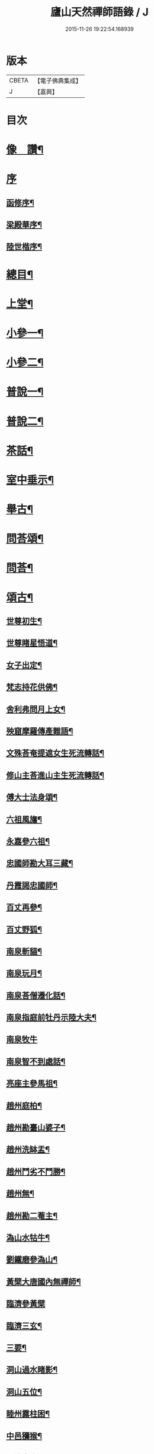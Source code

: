 #+TITLE: 廬山天然禪師語錄 / J
#+DATE: 2015-11-26 19:22:54.168939
* 版本
 |     CBETA|【電子佛典集成】|
 |         J|【嘉興】    |

* 目次
* [[file:KR6q0526_001.txt::001-0125a2][像　讚¶]]
* [[file:KR6q0526_001.txt::001-0125a15][序]]
** [[file:KR6q0526_001.txt::001-0125a16][函修序¶]]
** [[file:KR6q0526_001.txt::0125c2][梁殿華序¶]]
** [[file:KR6q0526_001.txt::0125c22][陸世楷序¶]]
* [[file:KR6q0526_001.txt::0126b2][總目¶]]
* [[file:KR6q0526_001.txt::0126c4][上堂¶]]
* [[file:KR6q0526_002.txt::002-0132b4][小參一¶]]
* [[file:KR6q0526_003.txt::003-0138c4][小參二¶]]
* [[file:KR6q0526_004.txt::004-0144c4][普說一¶]]
* [[file:KR6q0526_005.txt::005-0151c4][普說二¶]]
* [[file:KR6q0526_005.txt::0155a26][茶話¶]]
* [[file:KR6q0526_006.txt::006-0157a4][室中垂示¶]]
* [[file:KR6q0526_007.txt::007-0162b4][舉古¶]]
* [[file:KR6q0526_007.txt::0164c12][問荅頌¶]]
* [[file:KR6q0526_008.txt::008-0167b4][問荅¶]]
* [[file:KR6q0526_008.txt::0169a9][頌古¶]]
** [[file:KR6q0526_008.txt::0169a10][世尊初生¶]]
** [[file:KR6q0526_008.txt::0169a12][世尊睹星悟道¶]]
** [[file:KR6q0526_008.txt::0169a17][女子出定¶]]
** [[file:KR6q0526_008.txt::0169a20][梵志持花供佛¶]]
** [[file:KR6q0526_008.txt::0169a23][舍利弗問月上女¶]]
** [[file:KR6q0526_008.txt::0169a27][殃窟摩羅傳產難語¶]]
** [[file:KR6q0526_008.txt::0169a30][文殊荅奄提遮女生死流轉話¶]]
** [[file:KR6q0526_008.txt::0169b3][修山主荅進山主生死流轉話¶]]
** [[file:KR6q0526_008.txt::0169b8][傅大士法身頌¶]]
** [[file:KR6q0526_008.txt::0169b11][六祖風旛¶]]
** [[file:KR6q0526_008.txt::0169b19][永嘉參六祖¶]]
** [[file:KR6q0526_008.txt::0169b22][忠國師勘大耳三藏¶]]
** [[file:KR6q0526_008.txt::0169b25][丹霞謁忠國師¶]]
** [[file:KR6q0526_008.txt::0169b28][百丈再參¶]]
** [[file:KR6q0526_008.txt::0169c5][百丈野狐¶]]
** [[file:KR6q0526_008.txt::0169c11][南泉斬貓¶]]
** [[file:KR6q0526_008.txt::0169c17][南泉玩月¶]]
** [[file:KR6q0526_008.txt::0169c21][南泉荅僧遷化話¶]]
** [[file:KR6q0526_008.txt::0169c25][南泉指庭前牡丹示陸大夫¶]]
** [[file:KR6q0526_008.txt::0169c30][南泉牧牛]]
** [[file:KR6q0526_008.txt::0170a3][南泉智不到處話¶]]
** [[file:KR6q0526_008.txt::0170a7][亮座主參馬祖¶]]
** [[file:KR6q0526_008.txt::0170a11][趙州庭柏¶]]
** [[file:KR6q0526_008.txt::0170a16][趙州勘臺山婆子¶]]
** [[file:KR6q0526_008.txt::0170a29][趙州洗缽盂¶]]
** [[file:KR6q0526_008.txt::0170b5][趙州鬥劣不鬥勝¶]]
** [[file:KR6q0526_008.txt::0170b9][趙州無¶]]
** [[file:KR6q0526_008.txt::0170b15][趙州勘二菴主¶]]
** [[file:KR6q0526_008.txt::0170b20][溈山水牯牛¶]]
** [[file:KR6q0526_008.txt::0170b23][劉鐵磨參溈山¶]]
** [[file:KR6q0526_008.txt::0170b28][黃檗大唐國內無禪師¶]]
** [[file:KR6q0526_008.txt::0170b30][臨濟參黃檗]]
** [[file:KR6q0526_008.txt::0170c6][臨濟三玄¶]]
** [[file:KR6q0526_008.txt::0170c13][三要¶]]
** [[file:KR6q0526_008.txt::0170c20][洞山過水睹影¶]]
** [[file:KR6q0526_008.txt::0170c23][洞山五位¶]]
** [[file:KR6q0526_008.txt::0171a4][睦州露柱困¶]]
** [[file:KR6q0526_008.txt::0171a7][中邑獼猴¶]]
** [[file:KR6q0526_008.txt::0171a11][長沙本來人¶]]
** [[file:KR6q0526_008.txt::0171a16][長沙黃鶴樓題詩¶]]
** [[file:KR6q0526_008.txt::0171a19][投子大死人卻活話¶]]
** [[file:KR6q0526_008.txt::0171a22][曹山三墮¶]]
** [[file:KR6q0526_008.txt::0171b5][興化打中間底¶]]
** [[file:KR6q0526_008.txt::0171b8][興化打維那¶]]
** [[file:KR6q0526_008.txt::0171b11][德山參龍潭¶]]
** [[file:KR6q0526_008.txt::0171b15][德山今夜不荅話¶]]
** [[file:KR6q0526_008.txt::0171b18][德山托缽¶]]
** [[file:KR6q0526_008.txt::0171b23][高亭簡隔江見德山¶]]
** [[file:KR6q0526_008.txt::0171b26][大隋壞¶]]
** [[file:KR6q0526_008.txt::0171b30][石霜不壞]]
** [[file:KR6q0526_008.txt::0171c4][玄沙三種病人¶]]
** [[file:KR6q0526_008.txt::0171c9][僧請益雲門三種病人¶]]
** [[file:KR6q0526_008.txt::0171c12][雲門東山水上行¶]]
** [[file:KR6q0526_008.txt::0171c17][南院啐啄同時¶]]
** [[file:KR6q0526_008.txt::0171c20][夾山參船子¶]]
** [[file:KR6q0526_008.txt::0171c23][首山竹篦子¶]]
** [[file:KR6q0526_008.txt::0171c26][汾陽參首山¶]]
** [[file:KR6q0526_008.txt::0171c29][洞山麻三觔¶]]
** [[file:KR6q0526_008.txt::0172a4][百丈恆參法眼於外道問佛話悟旨¶]]
** [[file:KR6q0526_008.txt::0172a7][雲峰悅參大愚芝¶]]
** [[file:KR6q0526_008.txt::0172a10][黃龍三關¶]]
** [[file:KR6q0526_008.txt::0172a17][兜率悅勘僧三問¶]]
** [[file:KR6q0526_008.txt::0172a24][高峰枕子墜地¶]]
** [[file:KR6q0526_008.txt::0172a27][壽昌大好山¶]]
** [[file:KR6q0526_008.txt::0172a30][博山參壽昌悟由¶]]
** [[file:KR6q0526_008.txt::0172b3][先長慶參博山機緣¶]]
** [[file:KR6q0526_008.txt::0172b6][婆子燒菴¶]]
** [[file:KR6q0526_008.txt::0172b13][倩女離魂¶]]
** [[file:KR6q0526_008.txt::0172b16][淫怒癡即戒定慧¶]]
** [[file:KR6q0526_008.txt::0172b19][塵勞起而佛道成妄想興而菩提現¶]]
** [[file:KR6q0526_008.txt::0172b22][一念之中得見十方諸佛¶]]
* [[file:KR6q0526_009.txt::009-0172c4][讚¶]]
** [[file:KR6q0526_009.txt::009-0172c5][釋迦文佛¶]]
** [[file:KR6q0526_009.txt::009-0172c22][雪山像¶]]
** [[file:KR6q0526_009.txt::009-0172c25][栴檀像¶]]
** [[file:KR6q0526_009.txt::009-0172c28][阿彌陀佛¶]]
** [[file:KR6q0526_009.txt::0173a3][觀世音大士¶]]
** [[file:KR6q0526_009.txt::0173c16][普賢大士¶]]
** [[file:KR6q0526_009.txt::0173c22][布袋和尚¶]]
** [[file:KR6q0526_009.txt::0173c29][十八羅漢¶]]
*** [[file:KR6q0526_009.txt::0173c29][引]]
*** [[file:KR6q0526_009.txt::0174a1][第一尊者]]
*** [[file:KR6q0526_009.txt::0174a5][第二尊者]]
*** [[file:KR6q0526_009.txt::0174a9][第三尊者]]
*** [[file:KR6q0526_009.txt::0174a13][第四尊者]]
*** [[file:KR6q0526_009.txt::0174a17][第五尊者]]
*** [[file:KR6q0526_009.txt::0174a21][第六尊者]]
*** [[file:KR6q0526_009.txt::0174a25][第七尊者]]
*** [[file:KR6q0526_009.txt::0174a30][第八尊者]]
*** [[file:KR6q0526_009.txt::0174b4][第九尊者]]
*** [[file:KR6q0526_009.txt::0174b8][第十尊者]]
*** [[file:KR6q0526_009.txt::0174b11][第十一尊者]]
*** [[file:KR6q0526_009.txt::0174b15][第十二尊者]]
*** [[file:KR6q0526_009.txt::0174b19][第十三尊者]]
*** [[file:KR6q0526_009.txt::0174b23][第十四尊者]]
*** [[file:KR6q0526_009.txt::0174b27][第十五尊者]]
*** [[file:KR6q0526_009.txt::0174c1][第十六尊者]]
*** [[file:KR6q0526_009.txt::0174c5][第十七尊者]]
*** [[file:KR6q0526_009.txt::0174c9][第十八尊者]]
** [[file:KR6q0526_009.txt::0174c14][南院顒和尚¶]]
** [[file:KR6q0526_009.txt::0174c17][本師空隱和尚¶]]
** [[file:KR6q0526_009.txt::0174c27][自讚¶]]
** [[file:KR6q0526_009.txt::0175a8][千山剩人可和尚¶]]
* [[file:KR6q0526_009.txt::0175a11][偈¶]]
** [[file:KR6q0526_009.txt::0175a12][示獨露禪人¶]]
** [[file:KR6q0526_009.txt::0175a15][示喜維那病中¶]]
** [[file:KR6q0526_009.txt::0175a17][題繡芙蓉石榴¶]]
** [[file:KR6q0526_009.txt::0175a20][中秋玩月寄熊魚山內閣齊雲山中¶]]
** [[file:KR6q0526_009.txt::0175a23][別熊魚山呈偈¶]]
** [[file:KR6q0526_009.txt::0175a26][刻訶林語錄謝諸檀越¶]]
** [[file:KR6q0526_009.txt::0175a30][示巖侍者]]
** [[file:KR6q0526_009.txt::0175b4][示翁子鄭居士¶]]
** [[file:KR6q0526_009.txt::0175b9][示無二禪人¶]]
** [[file:KR6q0526_009.txt::0175b12][示守德禪人¶]]
** [[file:KR6q0526_009.txt::0175b15][示明雪禪人參高峰落枕子因緣¶]]
** [[file:KR6q0526_009.txt::0175b19][示巖侍者¶]]
** [[file:KR6q0526_009.txt::0175b22][示程雪池居士¶]]
** [[file:KR6q0526_009.txt::0175b25][示梁同菴居士¶]]
** [[file:KR6q0526_009.txt::0175b28][別復禮法師真妄偈¶]]
** [[file:KR6q0526_009.txt::0175c2][示臺設禪人¶]]
** [[file:KR6q0526_009.txt::0175c5][示非巖禪人¶]]
** [[file:KR6q0526_009.txt::0175c9][示萬賴禪人¶]]
** [[file:KR6q0526_009.txt::0175c12][示哲喬禪人病中¶]]
** [[file:KR6q0526_009.txt::0175c16][示體盡禪人¶]]
** [[file:KR6q0526_009.txt::0175c19][警夜¶]]
** [[file:KR6q0526_009.txt::0175c26][示月千上座¶]]
** [[file:KR6q0526_009.txt::0175c29][示臺設禪人¶]]
** [[file:KR6q0526_009.txt::0176a3][示通復禪人¶]]
** [[file:KR6q0526_009.txt::0176a6][題鏡示諸禪¶]]
** [[file:KR6q0526_009.txt::0176a11][示旋菴監寺¶]]
** [[file:KR6q0526_009.txt::0176a14][示鐵花禪人¶]]
** [[file:KR6q0526_009.txt::0176a17][示光半禪人¶]]
** [[file:KR6q0526_009.txt::0176a20][示幻生李居士¶]]
** [[file:KR6q0526_009.txt::0176a23][警眾¶]]
** [[file:KR6q0526_009.txt::0176a30][示平物何居士]]
** [[file:KR6q0526_009.txt::0176b4][示見一侍者¶]]
** [[file:KR6q0526_009.txt::0176b7][示足兩書記¶]]
** [[file:KR6q0526_009.txt::0176b10][示塵外禪人¶]]
** [[file:KR6q0526_009.txt::0176b13][乞米偈¶]]
** [[file:KR6q0526_009.txt::0176b16][示無方監寺¶]]
** [[file:KR6q0526_009.txt::0176b19][妙靜主呈船子頌卻示¶]]
** [[file:KR6q0526_009.txt::0176b22][示止言知客¶]]
** [[file:KR6q0526_009.txt::0176b27][示高煦發居士¶]]
** [[file:KR6q0526_009.txt::0176b30][示撲非薪道者¶]]
** [[file:KR6q0526_009.txt::0176c3][示何見性居士¶]]
** [[file:KR6q0526_009.txt::0176c6][題宗譜¶]]
** [[file:KR6q0526_009.txt::0176c9][乞米¶]]
** [[file:KR6q0526_009.txt::0176c12][贈陸太守孝山¶]]
** [[file:KR6q0526_009.txt::0176c15][寄示海幢監院解虎¶]]
** [[file:KR6q0526_009.txt::0176c18][寄壽劉持平撫軍¶]]
** [[file:KR6q0526_009.txt::0176c21][示住力地居士¶]]
** [[file:KR6q0526_009.txt::0176c24][示法遠禪人¶]]
** [[file:KR6q0526_009.txt::0176c26][讀華嚴¶]]
** [[file:KR6q0526_009.txt::0177a6][佛法偈¶]]
** [[file:KR6q0526_009.txt::0177a13][示諸子助參¶]]
** [[file:KR6q0526_009.txt::0177a18][別七佛偈¶]]
** [[file:KR6q0526_009.txt::0177b3][讀首山念室中示僧偈¶]]
** [[file:KR6q0526_009.txt::0177b8][讀曹山寂旨訣偶作¶]]
** [[file:KR6q0526_009.txt::0177b15][夢軒書壁四首¶]]
* [[file:KR6q0526_009.txt::0177b24][銘¶]]
** [[file:KR6q0526_009.txt::0177b25][棲賢舍利塔銘¶]]
** [[file:KR6q0526_009.txt::0177c6][海幢舍利塔銘¶]]
** [[file:KR6q0526_009.txt::0177c17][丹霞舍利塔銘¶]]
** [[file:KR6q0526_009.txt::0177c30][鳴尺銘]]
** [[file:KR6q0526_009.txt::0178a3][禪板銘¶]]
** [[file:KR6q0526_009.txt::0178a5][室左壁銘¶]]
** [[file:KR6q0526_009.txt::0178a8][右壁銘¶]]
** [[file:KR6q0526_009.txt::0178a11][為妙峰禪人銘衣¶]]
** [[file:KR6q0526_009.txt::0178a14][竹篦銘¶]]
** [[file:KR6q0526_009.txt::0178a17][水雲團研銘¶]]
** [[file:KR6q0526_009.txt::0178a20][解空閣新製研銘¶]]
** [[file:KR6q0526_009.txt::0178a27][研銘¶]]
** [[file:KR6q0526_009.txt::0178a29][禪床銘¶]]
** [[file:KR6q0526_009.txt::0178b2][笠銘¶]]
** [[file:KR6q0526_009.txt::0178b5][拄杖銘¶]]
** [[file:KR6q0526_009.txt::0178b12][禪床銘¶]]
** [[file:KR6q0526_009.txt::0178b16][禪几銘¶]]
* [[file:KR6q0526_010.txt::010-0178c4][書問¶]]
** [[file:KR6q0526_010.txt::010-0178c5][復二嚴藏主¶]]
** [[file:KR6q0526_010.txt::0180a16][復熊魚山內閣¶]]
** [[file:KR6q0526_010.txt::0180b4][與同菴若雲兩居士書¶]]
** [[file:KR6q0526_010.txt::0180c7][復凌卷支明府¶]]
** [[file:KR6q0526_010.txt::0180c28][復楊文學無見¶]]
** [[file:KR6q0526_010.txt::0181a18][復英文學目青¶]]
** [[file:KR6q0526_010.txt::0181b6][復王侍郎園長¶]]
** [[file:KR6q0526_010.txt::0181b14][復林毅菴太守¶]]
** [[file:KR6q0526_010.txt::0181c14][復李田叔居士¶]]
** [[file:KR6q0526_010.txt::0181c23][與阿字侍者¶]]
** [[file:KR6q0526_010.txt::0182b22][復楊震生居士¶]]
** [[file:KR6q0526_010.txt::0182c9][復祖印禪人¶]]
** [[file:KR6q0526_010.txt::0182c21][復願乘禪人¶]]
** [[file:KR6q0526_010.txt::0183a4][復梁有聲居士¶]]
** [[file:KR6q0526_010.txt::0183a16][復熊非熊居士¶]]
** [[file:KR6q0526_010.txt::0183a30][復澹歸監院¶]]
** [[file:KR6q0526_010.txt::0183c22][復凌世作司李¶]]
** [[file:KR6q0526_010.txt::0184a16][與梵音禪人¶]]
** [[file:KR6q0526_010.txt::0184a29][與錢牧齋宗伯¶]]
** [[file:KR6q0526_010.txt::0184b12][與丹霞澹歸監院¶]]
** [[file:KR6q0526_010.txt::0184c6][復程周量中翰¶]]
* [[file:KR6q0526_011.txt::011-0185a4][雜著一¶]]
** [[file:KR6q0526_011.txt::011-0185a5][楞嚴宗趣論¶]]
** [[file:KR6q0526_011.txt::0187c15][禪醉(十則)¶]]
*** [[file:KR6q0526_011.txt::0187c15][引]]
*** [[file:KR6q0526_011.txt::0187c23][一(致知)¶]]
*** [[file:KR6q0526_011.txt::0188a23][二(近非道)¶]]
*** [[file:KR6q0526_011.txt::0188b22][三(天不可合)¶]]
*** [[file:KR6q0526_011.txt::0188c22][四(天不可非)¶]]
*** [[file:KR6q0526_011.txt::0189a29][五(鴨腳木)¶]]
*** [[file:KR6q0526_011.txt::0189c3][六(性習)¶]]
*** [[file:KR6q0526_011.txt::0189c30][七(百姓日用而不知)¶]]
*** [[file:KR6q0526_011.txt::0190b21][八(椎魯)¶]]
*** [[file:KR6q0526_011.txt::0190c11][九(聰辯)¶]]
*** [[file:KR6q0526_011.txt::0191a14][十(非習非心)¶]]
* [[file:KR6q0526_012.txt::012-0191c4][雜著二¶]]
** [[file:KR6q0526_012.txt::012-0191c5][放生文¶]]
** [[file:KR6q0526_012.txt::0192a17][元旦合寺禮千佛疏¶]]
** [[file:KR6q0526_012.txt::0192a30][華首空和尚新語錄序]]
** [[file:KR6q0526_012.txt::0192b21][吳中三子詩序¶]]
** [[file:KR6q0526_012.txt::0192c8][侯若孩詩序¶]]
** [[file:KR6q0526_012.txt::0192c26][心經直說跋¶]]
** [[file:KR6q0526_012.txt::0193a21][刻牟子辯惑敘¶]]
** [[file:KR6q0526_012.txt::0193b13][放生文¶]]
** [[file:KR6q0526_012.txt::0193c15][壽文玉何公七十一初度敘¶]]
** [[file:KR6q0526_012.txt::0194a5][千山剩人和尚塔銘¶]]
** [[file:KR6q0526_012.txt::0195a4][般若心經論¶]]
** [[file:KR6q0526_012.txt::0195a30][雷峰山海雲寺放生碑文¶]]
** [[file:KR6q0526_012.txt::0195c10][遍行堂集敘¶]]
** [[file:KR6q0526_012.txt::0196a19][書自書法華經後¶]]
** [[file:KR6q0526_012.txt::0196b12][倫宣明使君釋騷序¶]]
** [[file:KR6q0526_012.txt::0196c23][許九環集序¶]]
** [[file:KR6q0526_012.txt::0197a18][青原嫡唱序¶]]
* [[file:KR6q0526_012.txt::0197b4][佛事¶]]
* [[file:KR6q0526_012.txt::0198a2][行狀¶]]
* [[file:KR6q0526_012.txt::0199a12][塔誌銘¶]]
* [[file:KR6q0526_012.txt::0200a1][梅花詩]]
** [[file:KR6q0526_012.txt::0200a2][序¶]]
** [[file:KR6q0526_012.txt::0200b4][五言律¶]]
*** [[file:KR6q0526_012.txt::0200b5][一東¶]]
*** [[file:KR6q0526_012.txt::0200b8][二冬¶]]
*** [[file:KR6q0526_012.txt::0200b11][三江¶]]
*** [[file:KR6q0526_012.txt::0200b14][四支¶]]
*** [[file:KR6q0526_012.txt::0200b17][五微¶]]
*** [[file:KR6q0526_012.txt::0200b20][六魚¶]]
*** [[file:KR6q0526_012.txt::0200b23][七虞¶]]
*** [[file:KR6q0526_012.txt::0200b26][八齊¶]]
*** [[file:KR6q0526_012.txt::0200b29][九佳¶]]
*** [[file:KR6q0526_012.txt::0200c2][十灰¶]]
*** [[file:KR6q0526_012.txt::0200c5][十一真¶]]
*** [[file:KR6q0526_012.txt::0200c8][十二文¶]]
*** [[file:KR6q0526_012.txt::0200c11][十三元¶]]
*** [[file:KR6q0526_012.txt::0200c14][十四寒¶]]
*** [[file:KR6q0526_012.txt::0200c17][十五刪¶]]
*** [[file:KR6q0526_012.txt::0200c20][一先¶]]
*** [[file:KR6q0526_012.txt::0200c23][二蕭¶]]
*** [[file:KR6q0526_012.txt::0200c26][三肴¶]]
*** [[file:KR6q0526_012.txt::0200c29][四豪¶]]
*** [[file:KR6q0526_012.txt::0201a2][五歌¶]]
*** [[file:KR6q0526_012.txt::0201a5][六麻¶]]
*** [[file:KR6q0526_012.txt::0201a8][七陽¶]]
*** [[file:KR6q0526_012.txt::0201a11][八庚¶]]
*** [[file:KR6q0526_012.txt::0201a14][九青¶]]
*** [[file:KR6q0526_012.txt::0201a17][十蒸¶]]
*** [[file:KR6q0526_012.txt::0201a20][十一尤¶]]
*** [[file:KR6q0526_012.txt::0201a23][十二侵¶]]
*** [[file:KR6q0526_012.txt::0201a26][十三覃¶]]
*** [[file:KR6q0526_012.txt::0201a29][十四鹽¶]]
*** [[file:KR6q0526_012.txt::0201b2][十五咸¶]]
** [[file:KR6q0526_012.txt::0201b5][七言律¶]]
*** [[file:KR6q0526_012.txt::0201b6][一東¶]]
*** [[file:KR6q0526_012.txt::0201b10][二冬¶]]
*** [[file:KR6q0526_012.txt::0201b14][三江¶]]
*** [[file:KR6q0526_012.txt::0201b18][四支¶]]
*** [[file:KR6q0526_012.txt::0201b22][五微¶]]
*** [[file:KR6q0526_012.txt::0201b26][六魚¶]]
*** [[file:KR6q0526_012.txt::0201b30][七虞¶]]
*** [[file:KR6q0526_012.txt::0201c4][八齊¶]]
*** [[file:KR6q0526_012.txt::0201c8][九佳¶]]
*** [[file:KR6q0526_012.txt::0201c12][十灰¶]]
*** [[file:KR6q0526_012.txt::0201c16][十一真¶]]
*** [[file:KR6q0526_012.txt::0201c20][十二文¶]]
*** [[file:KR6q0526_012.txt::0201c24][十三元¶]]
*** [[file:KR6q0526_012.txt::0201c28][十四寒¶]]
*** [[file:KR6q0526_012.txt::0202a2][十五刪¶]]
*** [[file:KR6q0526_012.txt::0202a6][一先¶]]
*** [[file:KR6q0526_012.txt::0202a10][二蕭¶]]
*** [[file:KR6q0526_012.txt::0202a14][三肴¶]]
*** [[file:KR6q0526_012.txt::0202a18][四豪¶]]
*** [[file:KR6q0526_012.txt::0202a22][五歌¶]]
*** [[file:KR6q0526_012.txt::0202a26][六麻¶]]
*** [[file:KR6q0526_012.txt::0202a30][七陽¶]]
*** [[file:KR6q0526_012.txt::0202b4][八庚¶]]
*** [[file:KR6q0526_012.txt::0202b8][九青¶]]
*** [[file:KR6q0526_012.txt::0202b12][十蒸¶]]
*** [[file:KR6q0526_012.txt::0202b16][十一尤¶]]
*** [[file:KR6q0526_012.txt::0202b20][十二侵¶]]
*** [[file:KR6q0526_012.txt::0202b24][十三覃¶]]
*** [[file:KR6q0526_012.txt::0202b28][十四鹽¶]]
*** [[file:KR6q0526_012.txt::0202c2][十五咸¶]]
** [[file:KR6q0526_012.txt::0202c6][五言絕¶]]
*** [[file:KR6q0526_012.txt::0202c7][一東¶]]
*** [[file:KR6q0526_012.txt::0202c9][二冬¶]]
*** [[file:KR6q0526_012.txt::0202c11][三江¶]]
*** [[file:KR6q0526_012.txt::0202c13][四支¶]]
*** [[file:KR6q0526_012.txt::0202c15][五微¶]]
*** [[file:KR6q0526_012.txt::0202c17][六魚¶]]
*** [[file:KR6q0526_012.txt::0202c19][七虞¶]]
*** [[file:KR6q0526_012.txt::0202c21][八齊¶]]
*** [[file:KR6q0526_012.txt::0202c23][九佳¶]]
*** [[file:KR6q0526_012.txt::0202c25][十灰¶]]
*** [[file:KR6q0526_012.txt::0202c27][十一真¶]]
*** [[file:KR6q0526_012.txt::0202c29][十二文¶]]
*** [[file:KR6q0526_012.txt::0202c30][十三元]]
*** [[file:KR6q0526_012.txt::0203a3][十四寒¶]]
*** [[file:KR6q0526_012.txt::0203a5][十五刪¶]]
*** [[file:KR6q0526_012.txt::0203a7][一先¶]]
*** [[file:KR6q0526_012.txt::0203a9][二蕭¶]]
*** [[file:KR6q0526_012.txt::0203a11][三肴¶]]
*** [[file:KR6q0526_012.txt::0203a13][四豪¶]]
*** [[file:KR6q0526_012.txt::0203a15][五歌¶]]
*** [[file:KR6q0526_012.txt::0203a17][六麻¶]]
*** [[file:KR6q0526_012.txt::0203a19][七陽¶]]
*** [[file:KR6q0526_012.txt::0203a21][八庚¶]]
*** [[file:KR6q0526_012.txt::0203a23][九青¶]]
*** [[file:KR6q0526_012.txt::0203a25][十蒸¶]]
*** [[file:KR6q0526_012.txt::0203a27][十一尤¶]]
*** [[file:KR6q0526_012.txt::0203a29][十二侵¶]]
*** [[file:KR6q0526_012.txt::0203a30][十三覃]]
*** [[file:KR6q0526_012.txt::0203b3][十四鹽¶]]
*** [[file:KR6q0526_012.txt::0203b5][十五咸¶]]
** [[file:KR6q0526_012.txt::0203b7][七言絕¶]]
*** [[file:KR6q0526_012.txt::0203b8][一東¶]]
*** [[file:KR6q0526_012.txt::0203b11][二冬¶]]
*** [[file:KR6q0526_012.txt::0203b14][三江¶]]
*** [[file:KR6q0526_012.txt::0203b17][四支¶]]
*** [[file:KR6q0526_012.txt::0203b20][五微¶]]
*** [[file:KR6q0526_012.txt::0203b23][六魚¶]]
*** [[file:KR6q0526_012.txt::0203b26][七虞¶]]
*** [[file:KR6q0526_012.txt::0203b29][八齊¶]]
*** [[file:KR6q0526_012.txt::0203c2][九佳¶]]
*** [[file:KR6q0526_012.txt::0203c5][十灰¶]]
*** [[file:KR6q0526_012.txt::0203c8][十一真¶]]
*** [[file:KR6q0526_012.txt::0203c11][十二文¶]]
*** [[file:KR6q0526_012.txt::0203c14][十三元¶]]
*** [[file:KR6q0526_012.txt::0203c17][十四寒¶]]
*** [[file:KR6q0526_012.txt::0203c20][十五刪¶]]
*** [[file:KR6q0526_012.txt::0203c23][一先¶]]
*** [[file:KR6q0526_012.txt::0203c26][二蕭¶]]
*** [[file:KR6q0526_012.txt::0203c29][三肴¶]]
*** [[file:KR6q0526_012.txt::0204a2][四豪¶]]
*** [[file:KR6q0526_012.txt::0204a5][五歌¶]]
*** [[file:KR6q0526_012.txt::0204a8][六麻¶]]
*** [[file:KR6q0526_012.txt::0204a11][七陽¶]]
*** [[file:KR6q0526_012.txt::0204a14][八庚¶]]
*** [[file:KR6q0526_012.txt::0204a17][九青¶]]
*** [[file:KR6q0526_012.txt::0204a20][十蒸¶]]
*** [[file:KR6q0526_012.txt::0204a23][十一尤¶]]
*** [[file:KR6q0526_012.txt::0204a26][十二侵¶]]
*** [[file:KR6q0526_012.txt::0204a29][十三覃¶]]
*** [[file:KR6q0526_012.txt::0204b2][十四鹽¶]]
*** [[file:KR6q0526_012.txt::0204b5][十五咸¶]]
* [[file:KR6q0526_012.txt::0204c1][雪詩]]
** [[file:KR6q0526_012.txt::0204c2][敘¶]]
** [[file:KR6q0526_012.txt::0205a4][五言律¶]]
*** [[file:KR6q0526_012.txt::0205a5][一東¶]]
*** [[file:KR6q0526_012.txt::0205a8][二冬¶]]
*** [[file:KR6q0526_012.txt::0205a11][三江¶]]
*** [[file:KR6q0526_012.txt::0205a14][四支¶]]
*** [[file:KR6q0526_012.txt::0205a17][五微¶]]
*** [[file:KR6q0526_012.txt::0205a20][六魚¶]]
*** [[file:KR6q0526_012.txt::0205a23][七虞¶]]
*** [[file:KR6q0526_012.txt::0205a26][八齊¶]]
*** [[file:KR6q0526_012.txt::0205a29][九佳¶]]
*** [[file:KR6q0526_012.txt::0205b2][十灰¶]]
*** [[file:KR6q0526_012.txt::0205b5][十一真¶]]
*** [[file:KR6q0526_012.txt::0205b8][十二文¶]]
*** [[file:KR6q0526_012.txt::0205b11][十三元¶]]
*** [[file:KR6q0526_012.txt::0205b14][十四寒¶]]
*** [[file:KR6q0526_012.txt::0205b17][十五刪¶]]
*** [[file:KR6q0526_012.txt::0205b20][一先¶]]
*** [[file:KR6q0526_012.txt::0205b23][二簫¶]]
*** [[file:KR6q0526_012.txt::0205b26][三肴¶]]
*** [[file:KR6q0526_012.txt::0205b29][四豪¶]]
*** [[file:KR6q0526_012.txt::0205c2][五歌¶]]
*** [[file:KR6q0526_012.txt::0205c5][六麻¶]]
*** [[file:KR6q0526_012.txt::0205c8][七陽¶]]
*** [[file:KR6q0526_012.txt::0205c11][八庚¶]]
*** [[file:KR6q0526_012.txt::0205c14][九青¶]]
*** [[file:KR6q0526_012.txt::0205c17][十蒸¶]]
*** [[file:KR6q0526_012.txt::0205c20][十一尤¶]]
*** [[file:KR6q0526_012.txt::0205c23][十二侵¶]]
*** [[file:KR6q0526_012.txt::0205c26][十三覃¶]]
*** [[file:KR6q0526_012.txt::0205c29][十四鹽¶]]
*** [[file:KR6q0526_012.txt::0206a2][十五咸¶]]
** [[file:KR6q0526_012.txt::0206a5][七言律¶]]
*** [[file:KR6q0526_012.txt::0206a6][一東¶]]
*** [[file:KR6q0526_012.txt::0206a10][二冬¶]]
*** [[file:KR6q0526_012.txt::0206a14][三江¶]]
*** [[file:KR6q0526_012.txt::0206a18][四支¶]]
*** [[file:KR6q0526_012.txt::0206a22][五微¶]]
*** [[file:KR6q0526_012.txt::0206a26][六魚¶]]
*** [[file:KR6q0526_012.txt::0206a30][七虞¶]]
*** [[file:KR6q0526_012.txt::0206b4][八齊¶]]
*** [[file:KR6q0526_012.txt::0206b8][九佳¶]]
*** [[file:KR6q0526_012.txt::0206b12][十灰¶]]
*** [[file:KR6q0526_012.txt::0206b16][十一真¶]]
*** [[file:KR6q0526_012.txt::0206b20][十二文¶]]
*** [[file:KR6q0526_012.txt::0206b24][十三元¶]]
*** [[file:KR6q0526_012.txt::0206b28][十四寒¶]]
*** [[file:KR6q0526_012.txt::0206c2][十五刪¶]]
*** [[file:KR6q0526_012.txt::0206c6][一先¶]]
*** [[file:KR6q0526_012.txt::0206c10][二簫¶]]
*** [[file:KR6q0526_012.txt::0206c14][三肴¶]]
*** [[file:KR6q0526_012.txt::0206c18][四豪¶]]
*** [[file:KR6q0526_012.txt::0206c22][五歌¶]]
*** [[file:KR6q0526_012.txt::0206c26][六麻¶]]
*** [[file:KR6q0526_012.txt::0206c30][七陽¶]]
*** [[file:KR6q0526_012.txt::0207a4][八庚¶]]
*** [[file:KR6q0526_012.txt::0207a8][九青¶]]
*** [[file:KR6q0526_012.txt::0207a12][十蒸¶]]
*** [[file:KR6q0526_012.txt::0207a16][十一尤¶]]
*** [[file:KR6q0526_012.txt::0207a20][十二侵¶]]
*** [[file:KR6q0526_012.txt::0207a24][十三覃¶]]
*** [[file:KR6q0526_012.txt::0207a28][十四鹽¶]]
*** [[file:KR6q0526_012.txt::0207b2][十五咸¶]]
** [[file:KR6q0526_012.txt::0207b6][五言絕¶]]
*** [[file:KR6q0526_012.txt::0207b7][一東¶]]
*** [[file:KR6q0526_012.txt::0207b9][二冬¶]]
*** [[file:KR6q0526_012.txt::0207b11][三江¶]]
*** [[file:KR6q0526_012.txt::0207b13][四支¶]]
*** [[file:KR6q0526_012.txt::0207b15][五微¶]]
*** [[file:KR6q0526_012.txt::0207b17][六魚¶]]
*** [[file:KR6q0526_012.txt::0207b19][七虞¶]]
*** [[file:KR6q0526_012.txt::0207b21][八齊¶]]
*** [[file:KR6q0526_012.txt::0207b23][九佳¶]]
*** [[file:KR6q0526_012.txt::0207b25][十灰¶]]
*** [[file:KR6q0526_012.txt::0207b27][十一真¶]]
*** [[file:KR6q0526_012.txt::0207b29][十二文¶]]
*** [[file:KR6q0526_012.txt::0207b30][十三元]]
*** [[file:KR6q0526_012.txt::0207c3][十四寒¶]]
*** [[file:KR6q0526_012.txt::0207c5][十五刪¶]]
*** [[file:KR6q0526_012.txt::0207c7][一先¶]]
*** [[file:KR6q0526_012.txt::0207c9][二簫¶]]
*** [[file:KR6q0526_012.txt::0207c11][三肴¶]]
*** [[file:KR6q0526_012.txt::0207c13][四豪¶]]
*** [[file:KR6q0526_012.txt::0207c15][五歌¶]]
*** [[file:KR6q0526_012.txt::0207c17][六麻¶]]
*** [[file:KR6q0526_012.txt::0207c19][七陽¶]]
*** [[file:KR6q0526_012.txt::0207c21][八庚¶]]
*** [[file:KR6q0526_012.txt::0207c23][九青¶]]
*** [[file:KR6q0526_012.txt::0207c25][十蒸¶]]
*** [[file:KR6q0526_012.txt::0207c27][十一尤¶]]
*** [[file:KR6q0526_012.txt::0207c29][十二侵¶]]
*** [[file:KR6q0526_012.txt::0207c30][十三覃]]
*** [[file:KR6q0526_012.txt::0208a3][十四鹽¶]]
*** [[file:KR6q0526_012.txt::0208a5][十五咸¶]]
** [[file:KR6q0526_012.txt::0208a7][七言絕¶]]
*** [[file:KR6q0526_012.txt::0208a8][一東¶]]
*** [[file:KR6q0526_012.txt::0208a11][二冬¶]]
*** [[file:KR6q0526_012.txt::0208a14][三江¶]]
*** [[file:KR6q0526_012.txt::0208a17][四支¶]]
*** [[file:KR6q0526_012.txt::0208a20][五微¶]]
*** [[file:KR6q0526_012.txt::0208a23][六魚¶]]
*** [[file:KR6q0526_012.txt::0208a26][七虞¶]]
*** [[file:KR6q0526_012.txt::0208a29][八齊¶]]
*** [[file:KR6q0526_012.txt::0208b2][九佳¶]]
*** [[file:KR6q0526_012.txt::0208b5][十灰¶]]
*** [[file:KR6q0526_012.txt::0208b8][十一真¶]]
*** [[file:KR6q0526_012.txt::0208b11][十二文¶]]
*** [[file:KR6q0526_012.txt::0208b14][十三元¶]]
*** [[file:KR6q0526_012.txt::0208b17][十四寒¶]]
*** [[file:KR6q0526_012.txt::0208b20][十五刪¶]]
*** [[file:KR6q0526_012.txt::0208b23][一先¶]]
*** [[file:KR6q0526_012.txt::0208b26][二簫¶]]
*** [[file:KR6q0526_012.txt::0208b29][三肴¶]]
*** [[file:KR6q0526_012.txt::0208c2][四豪¶]]
*** [[file:KR6q0526_012.txt::0208c5][五歌¶]]
*** [[file:KR6q0526_012.txt::0208c8][六麻¶]]
*** [[file:KR6q0526_012.txt::0208c11][七陽¶]]
*** [[file:KR6q0526_012.txt::0208c14][八庚¶]]
*** [[file:KR6q0526_012.txt::0208c17][九青¶]]
*** [[file:KR6q0526_012.txt::0208c20][十蒸¶]]
*** [[file:KR6q0526_012.txt::0208c23][十一尤¶]]
*** [[file:KR6q0526_012.txt::0208c26][十二侵¶]]
*** [[file:KR6q0526_012.txt::0208c29][十三覃¶]]
*** [[file:KR6q0526_012.txt::0209a2][十四鹽¶]]
*** [[file:KR6q0526_012.txt::0209a5][十五咸¶]]
* 卷
** [[file:KR6q0526_001.txt][廬山天然禪師語錄 1]]
** [[file:KR6q0526_002.txt][廬山天然禪師語錄 2]]
** [[file:KR6q0526_003.txt][廬山天然禪師語錄 3]]
** [[file:KR6q0526_004.txt][廬山天然禪師語錄 4]]
** [[file:KR6q0526_005.txt][廬山天然禪師語錄 5]]
** [[file:KR6q0526_006.txt][廬山天然禪師語錄 6]]
** [[file:KR6q0526_007.txt][廬山天然禪師語錄 7]]
** [[file:KR6q0526_008.txt][廬山天然禪師語錄 8]]
** [[file:KR6q0526_009.txt][廬山天然禪師語錄 9]]
** [[file:KR6q0526_010.txt][廬山天然禪師語錄 10]]
** [[file:KR6q0526_011.txt][廬山天然禪師語錄 11]]
** [[file:KR6q0526_012.txt][廬山天然禪師語錄 12]]
